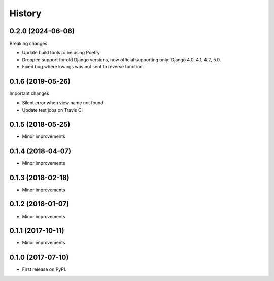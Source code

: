 .. :changelog:

History
-------

0.2.0 (2024-06-06)
+++++++++++++++++
Breaking changes

* Update build tools to be using Poetry.
* Dropped support for old Django versions, now official supporting only: Django 4.0, 4.1, 4.2, 5.0.
* Fixed bug where kwargs was not sent to reverse function.

0.1.6 (2019-05-26)
++++++++++++++++++
Important changes

* Silent error when view name not found
* Update test jobs on Travis CI

0.1.5 (2018-05-25)
++++++++++++++++++
* Minor improvements

0.1.4 (2018-04-07)
++++++++++++++++++
* Minor improvements

0.1.3 (2018-02-18)
++++++++++++++++++
* Minor improvements

0.1.2 (2018-01-07)
++++++++++++++++++
* Minor improvements

0.1.1 (2017-10-11)
++++++++++++++++++
* Minor improvements

0.1.0 (2017-07-10)
++++++++++++++++++

* First release on PyPI.
